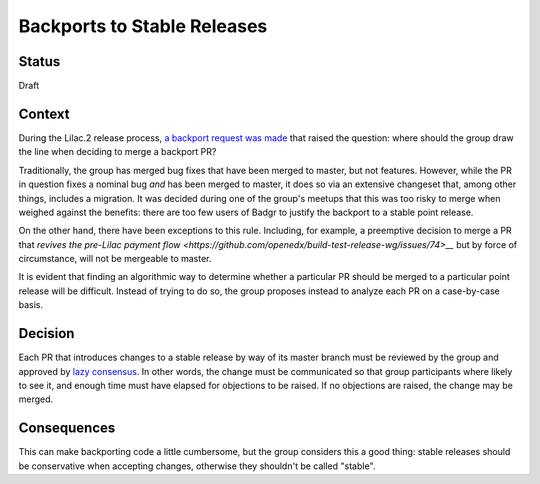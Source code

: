 ============================
Backports to Stable Releases
============================

-------
Status
-------

Draft

-------
Context
-------

During the Lilac.2 release process, `a backport request was made
<https://discuss.openedx.org/t/backporting-badgr-integration-updates-to-lilac/5440>`__
that raised the question:  where should the group draw the line when deciding
to merge a backport PR?

Traditionally, the group has merged bug fixes that have been merged to master,
but not features.  However, while the PR in question fixes a nominal bug *and*
has been merged to master, it does so via an extensive changeset that, among
other things, includes a migration.  It was decided during one of the group's
meetups that this was too risky to merge when weighed against the benefits:
there are too few users of Badgr to justify the backport to a stable point
release.

On the other hand, there have been exceptions to this rule.  Including, for
example, a preemptive decision to merge a PR that `revives the pre-Lilac
payment flow <https://github.com/openedx/build-test-release-wg/issues/74>__`
but by force of circumstance, will not be mergeable to master.

It is evident that finding an algorithmic way to determine whether a particular
PR should be merged to a particular point release will be difficult.  Instead
of trying to do so, the group proposes instead to analyze each PR on a
case-by-case basis.

--------
Decision
--------

Each PR that introduces changes to a stable release by way of its master branch
must be reviewed by the group and approved by `lazy consensus
<https://openedx.atlassian.net/wiki/spaces/COMM/pages/1022099494/Build+-+Test+-+Release+Working+Group#How-we-make-decisions>`__.
In other words, the change must be communicated so that group participants
where likely to see it, and enough time must have elapsed for objections to be
raised.  If no objections are raised, the change may be merged.

------------
Consequences
------------

This can make backporting code a little cumbersome, but the group considers
this a good thing: stable releases should be conservative when accepting
changes, otherwise they shouldn't be called "stable".
